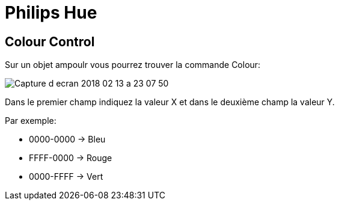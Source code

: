 = Philips Hue

== Colour Control

Sur un objet ampoulr vous pourrez trouver la commande Colour:

image::images/Capture_d_ecran_2018_02_13_a_23_07_50.png[]

Dans le premier champ indiquez la valeur X et dans le deuxième champ la valeur Y.

Par exemple:

* 0000-0000 -> Bleu
* FFFF-0000 -> Rouge
* 0000-FFFF -> Vert